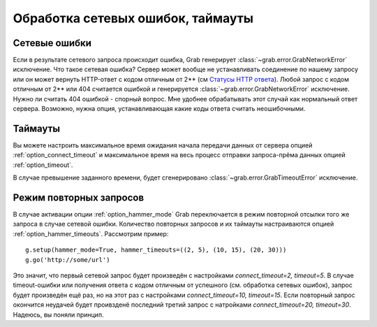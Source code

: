 .. _errors:

==================================
Обработка сетевых ошибок, таймауты
==================================

Сетевые ошибки
==============

Если в результате сетевого запроса происходит ошибка, Grab генерирует :class:`~grab.error.GrabNetworkError` исключение. Что такое сетевая ошибка? Сервер может вообще не устанавливать соединение по нашему запросу или он может вернуть HTTP-ответ с кодом отличным от 2** (см `Статусы HTTP ответа <http://en.wikipedia.org/wiki/List_of_HTTP_status_codes>`_). Любой запрос с кодом отличным от 2** или 404 считается ошибкой и генерируется :class:`~grab.error.GrabNetworkError` исключение. Нужно ли считать 404 ошибкой - спорный вопрос. Мне удобнее обрабатывать этот случай как нормальный ответ сервера. Возможно, нужна опция, устанавливающая какие коды ответа считать неошибочными.

Таймауты
========

Вы можете настроить максимальное время ожидания начала передачи данных от сервера опцией :ref:`option_connect_timeout` и максимальное время на весь процесс отправки запроса-прёма данных опцией :ref:`option_timeout`.

В случае превышение заданного времени, будет сгенерировано :class:`~grab.error.GrabTimeoutError` исключение.

.. _hammer_mode:

Режим повторных запросов
========================

В случае активации опции :ref:`option_hammer_mode` Grab переключается в режим повторной отсылки того же запроса в случае сетевой ошибки. Количество повторных запросов и их таймауты настраиваются опцией :ref:`option_hammer_timeouts`. Рассмотрим пример::

    g.setup(hammer_mode=True, hammer_timeouts=((2, 5), (10, 15), (20, 30)))
    g.go('http://some/url')

Это значит, что первый сетевой запрос будет произведён с настройками `connect_timeout=2, timeout=5`. В случае timeout-ошибки или получения ответа с кодом отличным от успешного (см. обработка сетевых ошибок), запрос будет произведён ещё раз, но на этот раз с настройками `connect_timeout=10, timeout=15`. Если повторный запрос окончится неудачей будет проивзденё последний третий запрос с натройками `connect_timeout=20, timeout=30`. Надеюсь, вы поняли принцип.
